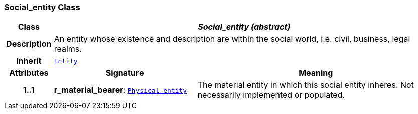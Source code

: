 === Social_entity Class

[cols="^1,3,5"]
|===
h|*Class*
2+^h|*__Social_entity (abstract)__*

h|*Description*
2+a|An entity whose existence and description are within the social world, i.e. civil, business, legal realms.

h|*Inherit*
2+|`link:/releases/S2-RM-ENTITY/{entity_release}/docs/entity.html#_entity_class[Entity^]`

h|*Attributes*
^h|*Signature*
^h|*Meaning*

h|*1..1*
|*r_material_bearer*: `link:/releases/S2-RM-ENTITY/{entity_release}/docs/physical_entity.html#_physical_entity_class[Physical_entity^]`
a|The material entity in which this social entity inheres. Not necessarily implemented or populated.
|===

